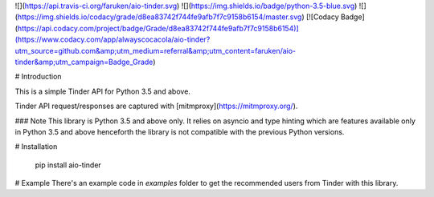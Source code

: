 ![](https://api.travis-ci.org/faruken/aio-tinder.svg) ![](https://img.shields.io/badge/python-3.5-blue.svg) ![](https://img.shields.io/codacy/grade/d8ea83742f744fe9afb7f7c9158b6154/master.svg) [![Codacy Badge](https://api.codacy.com/project/badge/Grade/d8ea83742f744fe9afb7f7c9158b6154)](https://www.codacy.com/app/alwayscocacola/aio-tinder?utm_source=github.com&amp;utm_medium=referral&amp;utm_content=faruken/aio-tinder&amp;utm_campaign=Badge_Grade)

# Introduction

This is a simple Tinder API for Python 3.5 and above.

Tinder API request/responses are captured with [mitmproxy](https://mitmproxy.org/).

### Note
This library is Python 3.5 and above only. It relies on asyncio and type hinting which are features available only in Python 3.5 and above henceforth the library is not compatible with the previous Python versions.

# Installation

    pip install aio-tinder

# Example
There's an example code in `examples` folder to get the recommended users from Tinder with this library.
